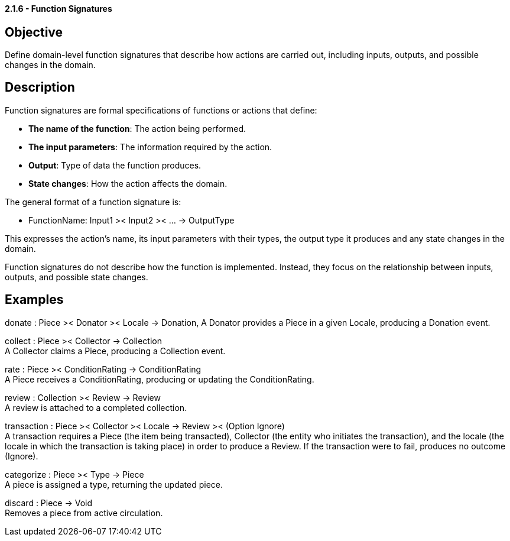 ==== *2.1.6 - Function Signatures*

== Objective
Define domain-level function signatures that describe how actions are carried out, including inputs,
outputs, and possible changes in the domain.

== Description
Function signatures are formal specifications of functions or actions that define:

- *The name of the function*: The action being performed.
- *The input parameters*: The information required by the action.
- *Output*: Type of data the function produces.
- *State changes*: How the action affects the domain.

The general format of a function signature is:

- FunctionName: Input1 >< Input2 >< ... -> OutputType

This expresses the action's name, its input parameters with their types, the output type it produces
and any state changes in the domain.

Function signatures do not describe how the function is implemented. Instead, they focus on the
relationship between inputs, outputs, and possible state changes.

== Examples

donate : Piece >< Donator >< Locale -> Donation,
A Donator provides a Piece in a given Locale, producing a Donation event.

collect : Piece >< Collector -> Collection +
A Collector claims a Piece, producing a Collection event.

rate : Piece >< ConditionRating -> ConditionRating +
A Piece receives a ConditionRating, producing or updating the ConditionRating.

review : Collection >< Review -> Review +
A review is attached to a completed collection.

transaction : Piece >< Collector >< Locale -> Review >< (Option Ignore) +
A transaction requires a Piece (the item being transacted), Collector (the entity who initiates the
transaction), and the locale (the locale in which the transaction is taking place) in order to
produce a Review. If the transaction were to fail, produces no outcome (Ignore).

categorize : Piece >< Type -> Piece +
A piece is assigned a type, returning the updated piece.

discard : Piece -> Void +
Removes a piece from active circulation.

